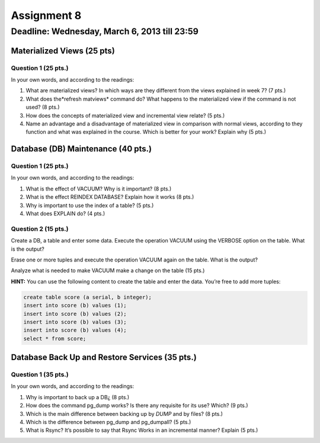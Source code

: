 Assignment 8
============

Deadline: Wednesday, March 6, 2013 till 23:59
---------------------------------------------------------------


.. role:: sql(code)
  :language: sql
  :class: highlight


-------------------------------------
Materialized Views (25 pts)
-------------------------------------

Question 1 (25 pts.)
^^^^^^^^^^^^^^^^^^^^^

In your own words, and according to the readings:

1.   What are materialized views? In which ways are they different from the views  explained in week 7? (7 pts.)
2.   What does the*refresh matviews* command do? What happens to the materialized view if the command is not used? (8 pts.)
3.   How does the concepts of materialized view and incremental view relate? (5 pts.)
4.   Name an advantage and a disadvantage of materialized view in comparison with normal views, according to they function and what was explained in the course. Which is better for your work? Explain why (5 pts.)

------------------------------------------------
Database (DB) Maintenance (40 pts.)
------------------------------------------------

Question 1 (25 pts.)
^^^^^^^^^^^^^^^^^^^^^

In your own words, and according to the readings:

1. What is the effect of VACUUM? Why is it important? (8 pts.)
2. What is the effect REINDEX DATABASE? Explain how it works (8 pts.)
3. Why is important to use the index of a table? (5 pts.)
4. What does EXPLAIN do? (4 pts.)


Question 2 (15 pts.)
^^^^^^^^^^^^^^^^^^^^

Create a DB, a table and enter some data. Execute the operation VACUUM using the VERBOSE option on the table.
What is the output?

Erase one or more tuples and execute the operation VACUUM again on the table.
What is the output?

Analyze what is needed to make VACUUM make a change on the table (15 pts.)

**HINT:** You can use the following content to create the table and enter the data. You’re free to add more tuples:

.. code-block:: sql

 create table score (a serial, b integer);
 insert into score (b) values (1);
 insert into score (b) values (2);
 insert into score (b) values (3);
 insert into score (b) values (4);
 select * from score;

-----------------------------------------------
Database Back Up and Restore Services (35 pts.)
-----------------------------------------------

Question 1 (35 pts.)
^^^^^^^^^^^^^^^^^^^^

In your own words, and according to the readings:

1. Why is important to back up a DB¿ (8 pts.)
2. How does the command pg_dump works? Is there any requisite for its use? Which? (9 pts.)
3. Which is the main difference between backing up by *DUMP* and by files? (8 pts.)
4. Which is the difference between pg_dump and pg_dumpall? (5 pts.)
5. What is Rsync? It’s possible to say that Rsync Works in an incremental manner? Explain (5 pts.)
